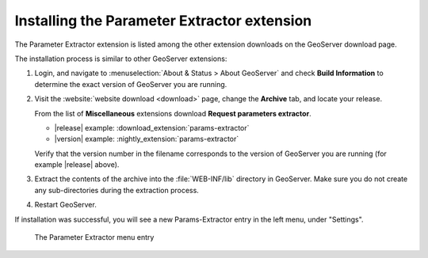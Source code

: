 .. _params_extractor_install:

Installing the Parameter Extractor extension
============================================

The Parameter Extractor extension is listed among the other extension downloads on the GeoServer download page.

The installation process is similar to other GeoServer extensions:

#. Login, and navigate to :menuselection:`About & Status > About GeoServer` and check **Build Information**
   to determine the exact version of GeoServer you are running.

#. Visit the :website:`website download <download>` page, change the **Archive** tab,
   and locate your release.
   
   From the list of **Miscellaneous** extensions download **Request parameters extractor**.

   * |release| example: :download_extension:`params-extractor`
   * |version| example: :nightly_extension:`params-extractor`

   Verify that the version number in the filename corresponds to the version of GeoServer you are running (for example |release| above).

#. Extract the contents of the archive into the :file:`WEB-INF/lib` directory in GeoServer.
   Make sure you do not create any sub-directories during the extraction process.

#. Restart GeoServer.

If installation was successful, you will see a new Params-Extractor entry in the left menu, under "Settings". 

.. figure:: images/menu.png

   The Parameter Extractor menu entry

